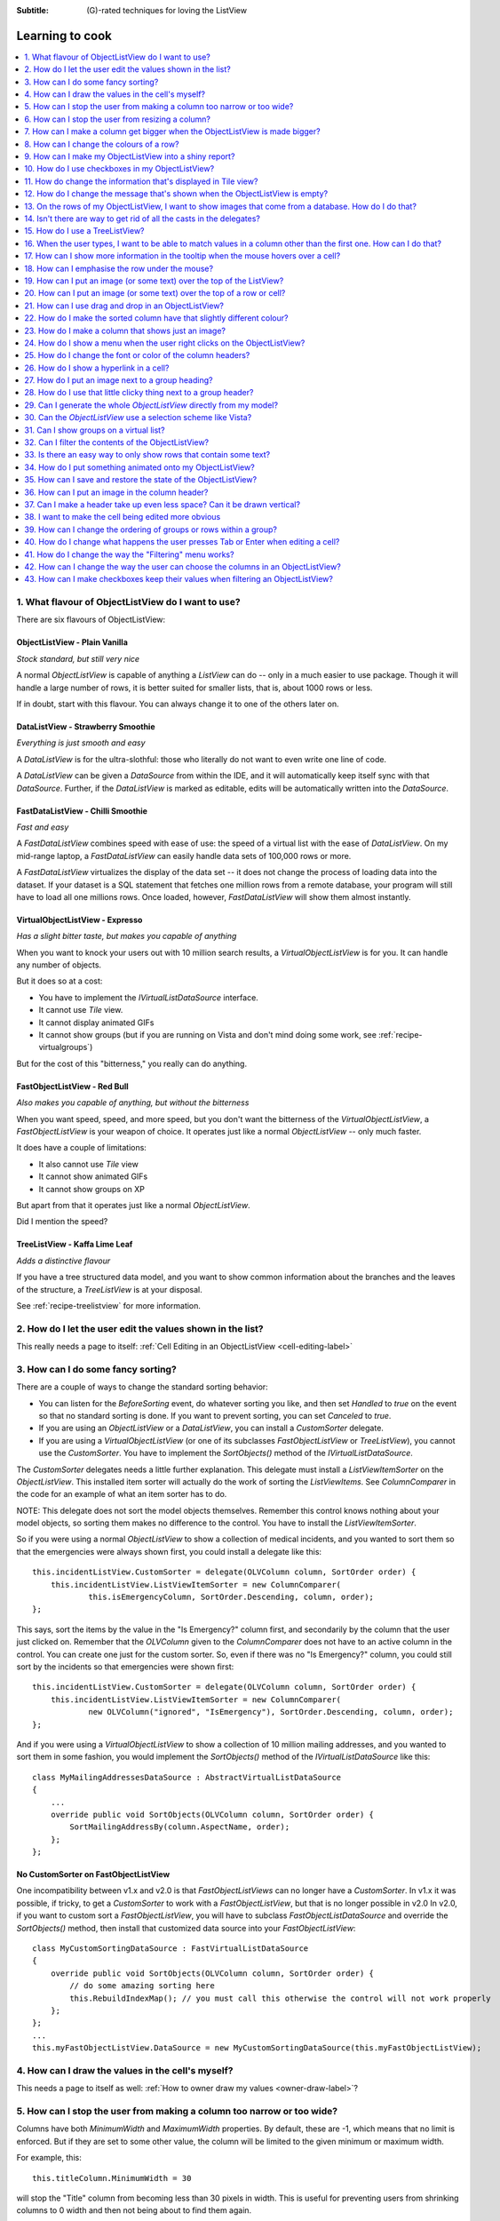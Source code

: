 .. -*- coding: UTF-8 -*-

:Subtitle: (G)-rated techniques for loving the ListView

.. _cookbook-label:
.. _cookbook:

Learning to cook
================

.. contents::
   :depth: 1
   :backlinks: none
   :local:

.. _recipe-flavour:

1. What flavour of ObjectListView do I want to use?
---------------------------------------------------

There are six flavours of ObjectListView:

ObjectListView - Plain Vanilla
^^^^^^^^^^^^^^^^^^^^^^^^^^^^^^

.. image:: images/icecream3.jpg
    :class: left-padded

*Stock standard, but still very nice*

A normal `ObjectListView` is capable of anything a `ListView` can do -- only in a much
easier to use package. Though it will handle a large number of rows, it is better
suited for smaller lists, that is, about 1000 rows or less.

If in doubt, start with this flavour. You can always change it to one of the others later on.


DataListView - Strawberry Smoothie
^^^^^^^^^^^^^^^^^^^^^^^^^^^^^^^^^^

.. image:: images/smoothie2.jpg
    :class: left-padded

*Everything is just smooth and easy*

A `DataListView` is for the ultra-slothful: those who literally do not want to even write one line of code.

A `DataListView` can be given a `DataSource` from within the IDE, and it will
automatically keep itself sync with that `DataSource`. Further, if the
`DataListView` is marked as editable, edits will be automatically written into the
`DataSource`.


FastDataListView - Chilli Smoothie
^^^^^^^^^^^^^^^^^^^^^^^^^^^^^^^^^^

.. image:: images/chili-smoothie2.jpg
   :target: http://www.flickr.com/photos/flashfire/3178281016/
   :class: left-padded

*Fast and easy*

A `FastDataListView` combines speed with ease of use: the speed of a virtual list with the
ease of `DataListView`. On my mid-range laptop, a `FastDataListView` can easily handle data sets of 100,000 rows or more.

A `FastDataListView` virtualizes the display of the data set -- it does not change the process of
loading data into the dataset. If your dataset is a SQL statement that fetches one million rows
from a remote database, your program will still have to load all one millions rows. Once loaded, however,
`FastDataListView` will show them almost instantly.

VirtualObjectListView - Expresso
^^^^^^^^^^^^^^^^^^^^^^^^^^^^^^^^

.. image:: images/coffee.jpg
    :class: left-padded

*Has a slight bitter taste, but makes you capable of anything*

When you want to knock your users out with 10 million search results, a
`VirtualObjectListView` is for you. It can handle any number of objects.

But it does so at a cost:

* You have to implement the `IVirtualListDataSource` interface.
* It cannot use *Tile* view.
* It cannot display animated GIFs
* It cannot show groups (but if you are running on Vista and don't mind
  doing some work, see :ref:`recipe-virtualgroups`)

But for the cost of this "bitterness," you really can do anything.

FastObjectListView - Red Bull
^^^^^^^^^^^^^^^^^^^^^^^^^^^^^

.. image:: images/redbull.jpg
    :class: left-padded

*Also makes you capable of anything, but without the bitterness*

When you want speed, speed, and more speed, but you don't want the bitterness of
the `VirtualObjectListView`, a `FastObjectListView` is your weapon of choice. It
operates just like a normal `ObjectListView` -- only much faster.

It does have a couple of limitations:

* It also cannot use *Tile* view
* It cannot show animated GIFs
* It cannot show groups on XP

But apart from that it operates just like a normal `ObjectListView`.

Did I mention the speed?


TreeListView - Kaffa Lime Leaf
^^^^^^^^^^^^^^^^^^^^^^^^^^^^^^

.. image:: images/limeleaf.jpg
    :class: left-padded

*Adds a distinctive flavour*

If you have a tree structured data model, and you want to show common
information about the branches and the leaves of the structure, a `TreeListView`
is at your disposal.

See :ref:`recipe-treelistview` for more information.


.. _recipe-editing:

2. How do I let the user edit the values shown in the list?
-----------------------------------------------------------

This really needs a page to itself: :ref:`Cell Editing in an ObjectListView <cell-editing-label>`

.. _recipe-sorting:

3. How can I do some fancy sorting?
-----------------------------------

There are a couple of ways to change the standard sorting behavior:

* You can listen for the `BeforeSorting` event, do whatever sorting you like, and then set
  `Handled` to  *true* on the event so that no standard sorting is done. If you want
  to prevent sorting, you can set `Canceled` to  *true*.

* If you are using an `ObjectListView` or a `DataListView`, you can install a
  `CustomSorter` delegate.

* If you are using a `VirtualObjectListView` (or one of its subclasses
  `FastObjectListView` or `TreeListView`), you cannot use the `CustomSorter`. You have
  to implement the `SortObjects()` method of the `IVirtualListDataSource`.

The `CustomSorter` delegates needs a little further explanation. This delegate
must install a `ListViewItemSorter` on the `ObjectListView`. This installed item
sorter will actually do the work of sorting the `ListViewItems`. See
`ColumnComparer` in the code for an example of what an item sorter has to do.

NOTE: This delegate does not sort the model objects themselves. Remember this
control knows nothing about your model objects, so sorting them makes no
difference to the control. You have to install the `ListViewItemSorter`.

So if you were using a normal `ObjectListView` to show a collection of medical
incidents, and you wanted to sort them so that the emergencies were always shown
first, you could install a delegate like this::

    this.incidentListView.CustomSorter = delegate(OLVColumn column, SortOrder order) {
        this.incidentListView.ListViewItemSorter = new ColumnComparer(
                this.isEmergencyColumn, SortOrder.Descending, column, order);
    };

This says, sort the items by the value in the "Is Emergency?" column first, and
secondarily by the column that the user just clicked on. Remember that the
`OLVColumn` given to the `ColumnComparer` does not have to an active column in the
control. You can create one just for the custom sorter. So, even if there was no
"Is Emergency?" column, you could still sort by the incidents so that
emergencies were shown first::

    this.incidentListView.CustomSorter = delegate(OLVColumn column, SortOrder order) {
        this.incidentListView.ListViewItemSorter = new ColumnComparer(
                new OLVColumn("ignored", "IsEmergency"), SortOrder.Descending, column, order);
    };

And if you were using a `VirtualObjectListView` to show a collection of 10 million
mailing addresses, and you wanted to sort them in some fashion, you would
implement the `SortObjects()` method of the `IVirtualListDataSource` like this::

    class MyMailingAddressesDataSource : AbstractVirtualListDataSource
    {
        ...
        override public void SortObjects(OLVColumn column, SortOrder order) {
            SortMailingAddressBy(column.AspectName, order);
        };
    };

No CustomSorter on FastObjectListView
^^^^^^^^^^^^^^^^^^^^^^^^^^^^^^^^^^^^^

One incompatibility between v1.x and v2.0 is that `FastObjectListViews` can no
longer have a `CustomSorter`. In v1.x it was possible, if tricky, to get a
`CustomSorter` to work with a `FastObjectListView`, but that is no longer possible
in v2.0 In v2.0, if you want to custom sort a `FastObjectListView`, you will have
to subclass `FastObjectListDataSource` and override the `SortObjects()` method, then
install that customized data source into your `FastObjectListView`::

    class MyCustomSortingDataSource : FastVirtualListDataSource
    {
        override public void SortObjects(OLVColumn column, SortOrder order) {
            // do some amazing sorting here
            this.RebuildIndexMap(); // you must call this otherwise the control will not work properly
        };
    };
    ...
    this.myFastObjectListView.DataSource = new MyCustomSortingDataSource(this.myFastObjectListView);

.. _recipe-ownerdrawn:

4. How can I draw the values in the cell's myself?
--------------------------------------------------

This needs a page to itself as well: :ref:`How to owner draw my values <owner-draw-label>`?

.. _recipe-column-width:

5. How can I stop the user from making a column too narrow or too wide?
-----------------------------------------------------------------------

Columns have both `MinimumWidth` and `MaximumWidth` properties. By default, these are -1,
which means that no limit is enforced. But if they are set to some other value, the column
will be limited to the given minimum or maximum width.

For example, this::

    this.titleColumn.MinimumWidth = 30

will stop the "Title" column from becoming less than 30 pixels in width. This is useful
for preventing users from shrinking columns to 0 width and then not being about to find
them again.


.. _recipe-fixed-column:

6. How can I stop the user from resizing a column?
--------------------------------------------------

There are some columns just don't make sense to be resizable. A column that
always shows a 16x16 status icon makes no sense to be resizable. To make a
column be fixed width and unresizable by the user, simply set both `MinimumWidth`
and `MaximumWidth` to be the same value.

.. _recipe-column-filling:

7. How can I make a column get bigger when the ObjectListView is made bigger?
-----------------------------------------------------------------------------

On most columns, the column's width is static, meaning that it doesn't change by
itself. But sometimes it would be useful if a column would resize itself to show
more (or less) of itself when the user changed the size of the ListView. For
example, the rightmost column of a personnel list might display "Comments" about
that person. When the window was made larger, it would be nice if that column
automatically expanded to show more of the comments about that person. You can
make this happen by setting the `IsSpaceFilling` property to  *true* on that column.

An `ObjectListView` can have more than one space filling column, and they
generally share the available space equally between them (see the
`FreeSpaceProportion` property to change this).

You should be aware that as the `ObjectListView` becomes smaller, the space
filling columns will become smaller too, until they eventually disappear (have
zero width). The `MinimumWidth` and `MaximumWidth` properties still work for space
filling columns. So you can use the `MinimumWidth` property to make sure that a
space filling column doesn't disappear.


.. _recipe-formatter:

8. How can I change the colours of a row?
-----------------------------------------

v2.3 and later
^^^^^^^^^^^^^^

You listen for `FormatRow` event. To show customers in red when they owe money,
you would set up a handler for the `FormatRow` event in the IDE, and then do
something like this::

    private void olv1_FormatRow(object sender, FormatRowEventArgs e) {
        Customer customer = (Customer)e.Model;
        if (customer.Credit < 0)
            e.Item.ForeColor = Color.Red;
    }

To change the formatting of an individual cell, you need to set
`UseCellFormatEvents` to *true* and then listen for `FormatCell` events.
To show just the credit balance in red, you could do something like this::

    private void olv1_FormatCell(object sender, FormatCellEventArgs e) {
        if (e.ColumnIndex == this.creditBalanceColumn.Index) {
            Customer customer = (Customer)e.Model;
            if (customer.Credit < 0)
                e.SubItem.ForeColor = Color.Red;
        }
    }

Unlike `RowFormatters`, these events do know where the row is going to
appear in the control, so the `DisplayIndex` property of the event
can be used for more sophisticated alternate background color schemes.
The `DisplayIndex` is correct even when the list is showing groups and
when the listview is virtual.

Another improvement over `RowFormatters` is that these events play well
with `UseAlternateBackColors`. Any formatting you do in these events takes
precedence over the alternate backcolors.

To improve performance, `FormatCell` events are only fired when a handler
of the `FormatRow`
event sets `UseCellFormatEvents` to *true*. If you want to have a `FormatCell`
event fired for every cell, you can set `UseCellFormatEvents` on the
`ObjectListView` itself.


v2.2.1 and earlier
^^^^^^^^^^^^^^^^^^

You install a `RowFormatter` delegate. A `RowFormatter` delegate is called after a
`OLVListItem` has been completely filled in, but before it is added to the
`ObjectListView`. It can change the formatting of the list item, or any of its
other properties.

To show customers in red when they owe money, you could do this::

    this.customerListView.RowFormatter = delegate(OLVListItem olvi) {
        Customer customer = (Customer)olvi.RowObject;
        if (customer.Credit < 0)
            olvi.ForeColor = Color.Red;
    };

You can format sub-items too, but it is a little more involved. There is no
separated callback for individual sub-items. So the `RowFormatter` can be written
to format sub-items too.

So, if in our above example, we only want to make the actual credit balance to
be red, not the whole row, the `RowFormatter` would look like this::

    this.customerListView.RowFormatter = delegate(OLVListItem olvi) {
        Customer customer = (Customer)olvi.RowObject;
        if (customer.Credit < 0) {
            int i = this.customerListView.Columns.IndexOf(this.creditColumn);
            if (i >= 0) {
               olvi.UseItemStyleForSubItems = false;
               olvi.SubItems[i].ForeColor = Color.Red;
            }
        }
    };

This code doesn't assume a position for the credit column but finds it each
time. This is conservative and it could be replaced with a constant -- if you
can guarantee that no other fool is going to move or remove it :-)

Also pay attention to *olvi.UseItemStyleForSubItems = false*.
By default, all subitems have the same formatting as the listitem itself. To
indicate that you want subitems have their own formatting, you must set
`UseItemStyleForSubItems` to *false*.

One important thing to know about `RowFormatters` is that they are called
before the row is added to the control. This means that many of the properties
of the `OLVListItem` object do not yet have sensible values. For example, you
cannot use the `Index` property to try and figure out where the item is in
the control, because the item doesn't yet belong to any control.

One final thing: `UseAlternateBackColors` and `RowFormatters` that change the
`BackColor` of rows do not play well together. The `UseAlternateBackColors` assumes
that it owns the background color, and it will override any setting made by
a `RowFormatter.`


.. _recipe-listviewprinter:

9. How can I make my ObjectListView into a shiny report?
--------------------------------------------------------

You make a `ListViewReporter` object in your IDE, and you set the `ListView`
property to be the `ObjectListView` you want to print.

There is a whole article available on CodeProject explaining in detail how to do
this: `Turning a ListView into a nice report`_. Read the article and play with demo
to see how it works. However don't use the code from that article -- it is defunct.
The `ListViewReporter` code in ObjectListView project is up-to-date.

.. _Turning a ListView into a nice report: http://www.codeproject.com/KB/miscctrl/ListViewPrinter.aspx


.. _recipe-checkbox:

10. How do I use checkboxes in my ObjectListView?
-------------------------------------------------

NOTE: Please read `Using checkboxes programmatically`_

To uses checkboxes with an ObjectListView, you must set the `CheckBoxes`
property to  *true*. If you want the user to be able to give check boxes the
*Indeterminate* value, you should set the `TriStateCheckBoxes` property to
*true*.

Setup
^^^^^

To make the checkboxes work, you can:

1. Do nothing else

With just `CheckBoxes` set to  *true*, the check boxes act as a more durable
form of selection.

2. Use CheckedAspectName

If your check box reflects data from your model, `CheckedAspectName` is the next
possibility.

Specifically, if your model object already has a property that directly matches
whether or not a row should be checked, a `CheckedAspectName` is the simplest
approach. Simply set the `CheckedAspectName` to the name of your property, and
the `ObjectListView` will handle everything else, both the getting and the
setting of this property's value. The property must be of type `bool` (or of type
`bool?` if you want to use tri-state).

3. Use delegates

If `CheckedAspectName` is too simple for your needs, you can install
`CheckStateGetter` and `CheckStatePutter` delegates. The first delegate is used to
decide if the checkbox on the row that is showing the given model object should
be checked or unchecked. The second is called when the user clicked the check
box.

There are two flavour of check state getter/putters: there are `CheckStateGetter`
and `CheckStatePutter` delegates which deal with `CheckStates`; and there are
`BooleanCheckStateGetter` and `BooleanCheckStatePutter` delegates which deal only
with `booleans`. If you are only interested in checkboxes being on or off, the
boolean versions are what you want. However, if you want to deal with
indeterminate values too, you must use the `CheckState` versions::

    this.objectListView1.BooleanCheckStateGetter = delegate(Object rowObject) {
        return ((Person)rowObject).IsActive;
    };

    this.objectListView1.BooleanCheckStatePutter = delegate(Object rowObject, bool newValue) {
        ((Person)rowObject).IsActive = newValue;
        return newValue; // return the value that you want the control to use
    };

Note that the `CheckStatePutter` returns the value that will actually be used.
This doesn't have to be the same as the value that was given. So your delegate
can refuse to accept the checking of a particular model if it wants.

.. _using-checkboxes-programmatically:

Using checkboxes programmatically
^^^^^^^^^^^^^^^^^^^^^^^^^^^^^^^^^

Normal .Net `ListViews` support checkboxes -- but not on virtual lists.
If you try to use `CheckIndicies` or `CheckedItems` on a virtual list,
.NET will throw an exception.

`ObjectListView` supports checkboxes on both virtual and non-virtual lists,
but to do so, it has to use its own mechanism. To programmatically
change checkboxes on an
`ObjectListView`, you *must* use that mechanism -- trying to use the native
.NET mechanism will only give you grief.

`ObjectListView` still triggers
the same `ItemCheck` and `ItemChecked` events know when a check box has changed value.
You can still read the `Checked` property of a `ListViewItem` to know if that item is checked.
However to modify a value
programmatically, you cannot use .NET's normal mechanisms.

To find all model objects that are checked, you use the
`CheckedObjects` property. Similarly, you can change which rows are checked by setting
the same property.

You can check all objects like this::

    this.olv1.CheckedObjectsEnumerable = this.olv1.Objects;

and unchecked all rows like this::

    this.olv1.CheckedObjects = null;


Changing `Checked` property programmatically
^^^^^^^^^^^^^^^^^^^^^^^^^^^^^^^^^^^^^^^^^^^^

If you *programmatically* set the `Checked` property on a list view item, you *must* do so through
the `OLVListItem.Checked` property, NOT through the base class property, `ListViewItem.Checked`.
If you programmatically set `ListViewItem.Checked`, `ObjectListView` will never know that you have
set that value, and strange things will happen (specifically, the checkbox on that row will
stop responding to clicks).

So, this code -- which tries to toggle the checkedness of the
selected rows -- will cause problems for your `ObjectListView`::

    private void objectListView1_ItemActivate(object sender, EventArgs e) {
	    foreach (ListViewItem lvi in objectListView1.SelectedItems)
			lvi.Checked = !lvi.Checked;
    }

This will work -- once! After that, it will not work again. Worse, the check boxes will
stop responding to user clicks. To work
properly, you treat the items as `OLVListItem`::

    private void objectListView1_ItemActivate(object sender, EventArgs e) {
	    foreach (OLVListItem olvi in objectListView1.SelectedItems)
			olvi.Checked = !olvi.Checked;
    }

This will work as expected.


Sub-item checkboxes
^^^^^^^^^^^^^^^^^^^

As of v2.1, `ObjectListViews` support a limited form of checkboxes on subitems.
The `ObjectListView` can draw a checkbox in a cell, but not the text to the right of the box.
To enable this, `UseSubItemCheckBoxes` must be set to true.

If `CheckBoxes` is True on a column, the aspect for that column will be
interpreted as a boolean value and a check box will be displayed to represent
that value. If the `ObjectListView` is owner drawn, the check box will be aligned
following the column `Alignment`, but in standard mode, the check box will always
be to the far left.

If `TriStateCheckBoxes` is True, the user will be able to set the check box to have
the `Indeterminate` value.

If you use tri state checkboxes on subitems, your model must be able to handle the third
state. This means your data must be either a `bool?` or a `CheckState`. If you have a simple
boolean field, setting `TriStateCheckBoxes` is pointless since your data cannot handle
the Indeterminate state (*null* in this case).

Setting either `CheckBoxes` or `TriStateCheckBoxes` on column 0 does nothing since
the check box on column 0 is the checkbox for the whole row. It is controlled by
settings on the `ObjectListView` itself.


CheckBoxes and virtual lists
^^^^^^^^^^^^^^^^^^^^^^^^^^^^

The .NET `ListView` cannot have `CheckBoxes` on virtual lists. However,
`VirtualObjectListView` (and thus `FastObjectListView` and `TreeListView`)
can support checkboxes. So now all flavours of `ObjectListView` support checkboxes equally.

The only caveat for using check boxes on virtual lists is that, when a
`CheckStateGetter` is installed, the control has to iterate the entire list when
the `CheckedObjects` property is read. Without a `CheckStateGetter`, the control
assumes that nothing is checked until the user (or the programmer) explicitly
checks it. So it knows which objects have been checked and can simply return
them as the value of the `CheckedObjects` property. But when a `CheckStateGetter` is
installed, the only way the control can know whether an object is checked is by
calling the `CheckStateGetter` delegate. So to return the value of `CheckedObjects`
property, the control must iterate the whole list, asking in turn if this object
is checked. This is fine if the list has only 100 or even 1000 objects, but if
the list has 10,000,000 objects, your program is going to hang.

Virtual lists persist the "checkedness" of individual objects across calls to
`SetObjects()` (and other list modifying operations). To make the list forget
the "checkedness" of all objects, call `ClearObjects()`.

.. _recipe-tileview:

11. How do change the information that's displayed in Tile view?
----------------------------------------------------------------

The information that is shown when in Tile view is customisable. The primary
column has to appear, but the other "rows" are configurable. In the example
below, the Person's name appears, since that is the primary column, but the
"Occupation", "Birthdate", and "Hourly Rate" pieces of information are shown as
well.

.. image:: images/tileview-example.png

To do this, set `IsTileViewColumn` to  *true* for those columns that you want to
appear in the Tile view. Confusingly, a column in Detail view becomes a "row" in
a Tile view.

If you really want to change the information in the Tile view, you can custom
draw it! To do this, install an `ItemRenderer` on the list and
set `OwnerDraw` to  *true*. See `BusinessCardRenderer` in the demo project for an
example implementation. To see that renderer in action, run the demo, switch to
the "Complex" tab, click the "Owner Drawn" checkbox, and switch to Tile view.


.. _recipe-emptymsg:

12. How do I change the message that's shown when the ObjectListView is empty?
------------------------------------------------------------------------------

When an `ObjectListView` is empty, it can display a "this list is empty" type message.

The `EmptyListMsg` is the property that holds the string that appears when an
`ObjectListView` is empty. This string is rendered using the `EmptyListMsgFont`::

    this.objectListView1.EmptyListMsg = "This database has no rows";
    this.objectListView1.EmptyListMsgFont = new Font("Tahoma", 24);

The empty msg list is actually implemented as an overlay. You can access that overlay
though the `EmptyListMsgOverlay` property. By default, this is a `TextOverlay` that
you can customise to your hearts content::

    TextOverlay textOverlay = this.objectListView1.EmptyListMsgOverlay as TextOverlay;
    textOverlay.TextColor = Color.Firebrick;
    textOverlay.BackColor = Color.AntiqueWhite;
    textOverlay.BorderColor = Color.DarkRed;
    textOverlay.BorderWidth = 4.0f;
    textOverlay.Font = new Font("Chiller", 36);
    textOverlay.Rotation = -5;

gives this:

.. image:: images/emptylistmsg-example.png

If you really want to, you can set the `EmptyListMsgOverlay` property to an
object that implement the `IOverlay` interface, and then draw whatever you want
to.

.. _recipe-images-from-db:

13. On the rows of my ObjectListView, I want to show images that come from a database. How do I do that?
--------------------------------------------------------------------------------------------------------

Normally, images that are shown on rows come from an `ImageList`. The `ImageGetter`
delegate simply returns the index of the image that should be drawn against the
cell. However, sometimes, the images that should be drawn are not known at
compile time. Or they are generated dynamically from some characteristic of the
model object being displayed. In such cases, the `ImageList` cannot be pre-
populated with the images to be used. But with a little planning, you can still
use your `ImageList` to manage your images, even when the `Images` are dynamically
retrieved.

First, give your `ObjectListView` an empty `SmallImageList` and an empty `LargeImageList`.

Secondly, install an `ImageGetter` delegate on your primary column that does something like this::

    this.mainColumn.ImageGetter = delegate(object row) {
        String key = this.GetImageKey(row);
        if (!this.listView.LargeImageList.Images.ContainsKey(key)) {
            Image smallImage = this.GetSmallImageFromStorage(key);
            Image largeImage = this.GetLargeImageFromStorage(key);
            this.listView.SmallImageList.Images.Add(key, smallImage);
            this.listView.LargeImageList.Images.Add(key, largeImage);
        }
        return key;
    };

This dynamically fetches the images if they haven't been already fetched. You
will need to write the `GetImageKey()`, `GetSmallImageFromStorage()` and
`GetLargeImageFromStorage()` methods. Their names will probably be different,
depending on exactly how you are deciding which image is shown against which
model object.

For example, if we were writing a File Explorer look-a-like, we might have something that looks like this::

    this.mainColumn.ImageGetter = delegate(object row) {
        File theFile = (File)row;
        String extension = this.GetFileExtension(theFile);
        if (!this.listView.LargeImageList.Images.ContainsKey(extension)) {
            Image smallImage = this.GetSmallIconForFileType(extension);
            Image largeImage = this.GetLargeIconForFileType(extension);
            this.listView.SmallImageList.Images.Add(extension, smallImage);
            this.listView.LargeImageList.Images.Add(extension, largeImage);
        }
        return key;
    };

If you only use Details view, you don't need to maintain the `LargeImageList`, but
if you use any other view, you must keep the `SmallImageList` and the
`LargeImageList` in sync.


.. _recipe-typedobjectlistview:

14. Isn't there are way to get rid of all the casts in the delegates?
---------------------------------------------------------------------

Yes. You can use a `TypedObjectListView` wrapper.

One annoyance with `ObjectListView` is all the casting that is needed. Because the
`ObjectListView` makes no assumptions about what sort of model objects you will be
using, it handles all models as `objects` and it's up to you to cast them to the
right type when you need to. This leads to many delegates starting with a cast
like this::

    this.objectListView1.SomeDelegate = delegate(object x) {
        MyModelObject model = (MyModelObject)x;
        ...
    }

which becomes tiresome after a while. It would be nice if you could tell the
`ObjectListView` that it would always be displaying, say, Person objects.
Something like::

    this.objectListView1 = new ObjectListView<Person>();
    this.objectListView1.SomeDelegate = delegate(Person model) {
        ...
    }

Unfortunately, this is not possible, so we have a `TypedObjectListView` class
instead. This is not another `ObjectListView` subclass, but rather it's a typed
wrapper around an existing ObjectListView. To use one, you create an
`ObjectListView` within the IDE as normal. When it is time to implement your
delegates, you create a `TypedObjectListView` wrapper around your list view, and
declare your delegates against that wrapper. It's easier to use than it is to
explain, so look at this example::

    TypedObjectListView<Person> tlist = new TypedObjectListView<Person>(this.listViewSimple);
    tlist.BooleanCheckStateGetter = delegate(Person x) {
        return x.IsActive;
    };
    tlist.BooleanCheckStatePutter = delegate(Person x, bool newValue) {
        x.IsActive = newValue;
        return newValue;
    };

Look ma! No casts! The delegates are declared against the typed wrapper, which
does know what model objects are being used.

You can also use the `TypedObjectListView` for typed access to the delegates on your columns::

    tlist.GetColumn(0).AspectGetter = delegate(Person x) { return x.Name; };
    tlist.GetColumn(1).AspectGetter = delegate(Person x) { return x.Occupation; };

If you don't like referring to columns by their index, you can create
`TypedColumn` objects around a given `ColumnHeader` object::

    TypedColumn<Person> tcol = new TypedColumn<Person>(this.columnHeader16);
    tcol.AspectGetter = delegate(Person x) { return x.GetRate(); };
    tcol.AspectPutter = delegate(Person x, object newValue) { x.SetRate((double)newValue); };

Generating AspectGetters
^^^^^^^^^^^^^^^^^^^^^^^^

A side benefit of a `TypedObjectListView` is that it can automatically generate an
`AspectGetter` for a column from its `AspectName`. So, rather than hand-coding
`AspectGetters` like we have done above, you simply configure the `AspectName` in
the IDE, and then call `tlist.GenerateAspectGetters()`. This can (should?) handle
aspects of arbitrary complexity, like "Parent.HomeAddress.Phone.AreaCode".

This allows the convience of reflection, but the speed of hand-written `AspectGetters`.


.. _recipe-treelistview:

15. How do I use a TreeListView?
--------------------------------

A `TreeListView` shows a tree structure with its nice ability to expand and
collapse, but also shows information in columns.

A functioning `TreeListView` needs three things:

1. A list of top level objects (called `Roots`).

2. A way to know if a given model can be expanded.

3. A way to know which models should appear as the children of another model.

Like all the other `ObjectListViews`, `TreeListView` relies on delegates. The
two essential delegates for using a `TreeListView` are:

* `CanExpandGetter` is used to decide if a given model can be expanded

* `ChildrenGetter` is used to gather the children that will appear under a given
  model after it is expanded. This delegate is only called if `CanExpandGetter` has
  returned true for that model object.

In the demo, there is an Explorer like example, which navigates the disks on the
local computer. The tree list view in that demo is configured so that only
directories can be expanded. It looks like this::

    this.treeListView.CanExpandGetter = delegate(object x) {
        return (x is DirectoryInfo);
    };

The `ChildrenGetter` delegate gets the contents of a directory when that directory is
expanded::

    this.treeListView.ChildrenGetter = delegate(object x) {
        DirectoryInfo dir = (DirectoryInfo)x;
        return new ArrayList(dir.GetFileSystemInfos());
    };

Remember, `ChildrenGetter` delegates are only ever called if
`CanExpandGetter` returns  *true*, so this delegate knows that the parameter *x* must
be a `DirectoryInfo` instance.

Once you have these two delegates installed, you populate the control by setting
its `Roots` property. Roots are the top level branches of the tree. You can use the `Roots`
property to set these top branches, or you can call `SetObjects()`, which does
the same thing. To add or remove these top level
branches, you can call `AddObjects()` and `RemoveObjects()`, since in a tree view,
these operate on the top level branches.

The `TreeListView` caches the list of children under each branch. This is helpful
when the list of children is expensive to calculate. To force the `TreeListView`
to refetch the list of children, call `RefreshObject()` on the parent.

To see an example of how to use drag and drop on a `TreeListView`, read :ref:`this blog <blog-rearrangingtreelistview>`.

Notes
^^^^^

Do not try to use a `TreeListView` like a standard `TreeView`. A `TreeListView`
does not have `TreeNodes` that you have to create and then pass to the view.
That's just one more level of unnecessary boiler-plate code -- exactly the
things that `ObjectListView` was written to avoid. Instead of creating node,
think in terms of your data model. Can this "thing" be unrolled? When it is
unrolled, what list of "things" should be shown?

`CanExpandGetter` is called often! It should be efficient.

.. _recipe-search:

16. When the user types, I want to be able to match values in a column other than the first one. How can I do that?
-------------------------------------------------------------------------------------------------------------------

    I have a list that shows medical incidents. One of the columns is
    the doctor reponsible for that incident. I'd like the users to be able to sort
    by the "Doctor" column and then type the first few characters of the doctors
    name and find the cases assigned to that doctor. Is there a way to do that?

Surprisingly, yes! If you set `IsSearchOnSortColumn` to  *true* (the default), then characters
typed into the list will be matched against the values of the sort column,
rather than against the values of column 0. iTunes shows this behavior when you
sort by the "Artist" or "Album" columns.

Remember: this searching works on the string representation of the value, rather than on the values themselves.


.. _recipe-tooltips:

17. How can I show more information in the tooltip when the mouse hovers over a cell?
-------------------------------------------------------------------------------------

The `ListView` default behavior is to only use tool tips to show truncated cell
values (even then only when `FullRowSelect` is  *true*). But with an `ObjectListView`,
you are not so limited.

To show a different tooltip when the mouse is over a cell, you should listen for
the `CellToolTipShowing` event. The parameter block for this event tells where
the mouse was, what cell it was over, the model for that row, and the value
that is shown in the cell.

Within that event handler, you can set various properties on the parameter block
to change the tool tip that will be displayed:

* `Text` is the string that will be displayed in the tooltip. If this is null or
  empty, the tool tip will not be shown. Inserting "\\r\\n" sequences into the
  string gives a multiline tool tip.

* `Font`, `ForeColor` and `BackColor` control the font of the text,
  the text colour and background colour of the tooltip. (NOTE: The color
  settings do not work under Vista)

* `IsBalloon` allows the tooltip to be shown as a balloon style. (NOTE:
  changing this during an event does not work reliably under Vista.
  Setting it outside of an event works fine).

* `Title` and `StandardIcon` allow a title and icon to be shown above the
  tool tip text.

With a very little bit of work, you can display tool tips like this:

.. image:: images/blog2-balloon2.png

Example::

    this.olv.CellToolTipShowing += new EventHandler<ToolTipShowingEventArgs>(olv_CellToolTipShowing);
    ...
    void olv_CellToolTipShowing(object sender, ToolTipShowingEventArgs e) {
        // Show a long tooltip over cells only when the control key is down
        if (Control.ModifierKeys == Keys.Control) {
            Song s = (Song)x;
            e.Text = String.Format("{0}\r\n{1}\r\n{2}", s.Title, s.Artist, s.Album);
        }
    };

If you change the properties in the parameter block, those properties will only
affect that one showing of a tooltip. If you want to change all tooltips, you
would set the properties of `ObjectListView.CellToolTipControl.` So, if you
want all tooltips to be shown in Tahoma 14 point, you would do this::

    this.olv.CellToolTipControl.Font = new Font("Tahoma", 14);

Similarly, to show a tooltip for a column header, you listen for a
`HeaderToolTipShowing` event.

Previous versions used delegates to provide a subset of this functionality.
These delegates -- `CellToolTipGetter` and `HeaderToolTipGetter` delegates --
still function, but the events provide much great scope for customisation.

All of this extra functionality comes with a small cost. This functionality is
beyond what a standard .NET `ToolTip` can provide. Because of this, you cannot
assign a standard `ToolTip` to an `ObjectListView` in the IDE. Well, actually
you can (at least until I can figure out how to prevent it) but you shouldn't.
If you do, you will get an assertion error the first time a tooltip tries to
show.


.. _recipe-hottracking:

18. How can I emphasise the row under the mouse?
------------------------------------------------

This is called "hot tracking". The normal `ListView` can underline the text of the
row under the mouse. `ObjectListView` can do much more.

Hot tracking is controlled by an instance of `HotItemStyle`. You create and
configure these in the IDE as non-visual components. Once you have created an
instance, you can assign it to the `HotItemStyle` property of the
`ObjectListView`. The same style instance can be shared between various
`ObjectListViews`, making it easier for your application to behave consistently.

A `HotItemStyle` can set the text color, background color, font, and/or font style
of the row under the cursor. If `FullRowSelect` is *true*, these properties will
be applied to all cells of the hot row. If `FullRowSelect` is *false*, background
color will be applied to all cells, but the other properties will only be applied
to cell 0.

`HotItemStyle` also have `Decoration` and `Overlay` properties. These allow
you easily add a decoration to the hot row, as well as display an overlay while
there is a hot item.

For example, this puts a transluscent border around the row that the cursor
is over::

    // Make the decoration
    RowBorderDecoration rbd = new RowBorderDecoration();
    rbd.BorderPen = new Pen(Color.FromArgb(128, Color.LightSeaGreen), 2);
    rbd.BoundsPadding = new Size(1, 1);
    rbd.CornerRounding = 4.0f;

    // Put the decoration onto the hot item
    this.olv1.HotItemStyle = new HotItemStyle();
    this.olv1.HotItemStyle.Decoration = rbd;


.. _recipe-overlays:

19. How can I put an image (or some text) over the top of the ListView?
-----------------------------------------------------------------------

This is called an "overlay." A normal `ObjectListView` comes pre-equipped with
two overlays ready to use: `OverlayImage` and `OverlayText`. These can be
configured from within the IDE, controlling what image (or text) is displayed,
the corner in which the overlay is shown, and its inset from the control edge.

`TextOverlays` can be further customised, by controlling the color and font
of the text, the color of the background, the width and color of the border,
and whether the border should have rounded corners. All these properties
are controllable from inside the IDE.

If you want to do something other than show a simple image or text, you
can implement the `IOverlay` interface. This interface is very simple::

    public interface IOverlay {
        void Draw(ObjectListView olv, Graphics g, Rectangle r);
    }

Within the `Draw()` method, your implementation can draw whatever it likes.

Once you have implemented this interface, you add it to an `ObjectListView`
via the `AddOverlay()` method::

    MyFantasticOverlay myOverlay = new MyFantasticOverlay();
    myOverlay.ConfigureToDoAmazingThings();
    this.objectListView1.AddOverlay(myOverlay);

Overlays are actually quite tricky to implement. If you use your `ObjectListView`
in a "normal" way (design your interface through the IDE using normal WinForm
controls), they will work flawlessly.

However, if you do "clever" things with your `ObjectListViews`, you
may need to read this: :ref:`overlays-label`. "Clever" in this case
means reparenting the ObjectListView after it has been created, or
hiding it by rearranging the windows z-ordering. You may also need
to read that if the `ObjectListView` is hosted by a non-standard
TabControl-like container.

Overlays are purely cosmetic. They do not respond to any user interactions.

Disabling
^^^^^^^^^

Overlays look simple but are quite complex underneath. If they seem to be misbehaving
(e.g. if you are seeing `GlassPanelForms` in placing where you don't want them),
you can completely disable overlays by setting `UseOverlays` to *false*.


.. _recipe-decorations:

20. How can I put an image (or some text) over the top of a row or cell?
------------------------------------------------------------------------

Decorations are similar to overlays in that they are drawn over the top of the
`ObjectListView`, but decoration are different in that they are attached to
a row or cell and scroll with it. Here the love heart and the "Missing!" are
decorations.

.. image:: images/decorations-example.png

Decorations are normally assigned to a row or cell during a `FormatRow` or
`FormatCell` event. In the demo, a love heart appears next to someone
named "Nicola"::

    private void listViewComplex_FormatCell(object sender, FormatCellEventArgs e) {
        Person p = (Person)e.Model;

        // Put a love heart next to Nicola's name :)
        if (e.ColumnIndex == 0) {
            if (p.Name.ToLowerInvariant().StartsWith("nicola")) {
                e.SubItem.Decoration = new ImageDecoration(Resource1.loveheart, 64);
            } else
                e.SubItem.Decoration = null;
        }
    }

The "Missing!" decoration is actually a combination of two decorations and is
done like this::

    if (e.ColumnIndex == 1 && e.SubItem.Text == "") {
        // Add a opaque, rotated text decoration
        TextDecoration decoration = new TextDecoration("Missing!", 255);
        decoration.Alignment = ContentAlignment.MiddleCenter;
        decoration.Font = new Font(this.Font.Name, this.Font.SizeInPoints+2);
        decoration.TextColor = Color.Firebrick;
        decoration.Rotation = -20;
        e.SubItem.Decoration = decoration; //NB. Sets Decoration

        // Put a border around the cell.
        CellBorderDecoration cbd = new CellBorderDecoration();
        cbd.BorderPen = new Pen(Color.FromArgb(128, Color.Firebrick));
        cbd.FillBrush = null;
        cbd.CornerRounding = 4.0f;
        e.SubItem.Decorations.Add(cbd); // N.B. Adds to Decorations
    }

Note that when we put a border around the cell, the code added it to
`Decorations` property. Doing this adds a second decoration to the same cell. If
the code set the `Decoration` property, it would replace the text decoration
that had just been given.

Decorations can also be attached to the hot item. Set the `Decoration` property
of the `HotItemStyle` to something that will be drawn over the hot row/cell.
See :ref:`recipe-hottracking`.

Decorations can also be attached to the selected rows. Set `SelectedRowDecoration`
property of the `ObjectListView` to a decoration, and that decoration will be draw
over each selected row. This draws a transluscent green border around each
selected row::

    RowBorderDecoration rbd = new RowBorderDecoration();
    rbd.BorderPen = new Pen(Color.FromArgb(128, Color.Green), 2);
    rbd.BoundsPadding = new Size(0, -1);
    rbd.CornerRounding = 12.0f;
    this.olv1.SelectedRowDecoration = rbd;

Like overlays, decorations are purely cosmetic. They do not respond to any user interactions.


.. _recipe-dragdrop:

21. How can I use drag and drop in an ObjectListView?
-----------------------------------------------------

This needs its own page to explain properly. :ref:`dragdrop-label`.

To see a detailed walk-through, have a look at :ref:`this blog <blog-rearrangingtreelistview>`.

.. _recipe-columntinting:

22. How do I make the sorted column have that slightly different colour?
------------------------------------------------------------------------

If you set `TintSortColumn` property to *true*, the sort column will be
automatically tinted. The color of the tinting is controlled by the
`SelectedColumnTint` property.

You can tint a different column (other than the sort column) by setting the
`SelectedColumn` property, or by installing `TintedColumnDecoration` for the
column that you want to color::

    this.objectListView1.AddDecoration(new TintedColumnDecoration(columnToTint));

This latter option lets you tint more than one column.


.. _recipe-imageonlycolumn:

23. How do I make a column that shows just an image?
----------------------------------------------------

    *I want to show a meetings room's availablity as an icon, without any text.
    What's the best way to do that?*

To show only an image in a column, do this::

   this.meetingColumn.AspectGetter = delegate(object x) {
       return ((MeetingRoom)x).Availability;
   };
   this.meetingColumn.AspectToStringConverter = delegate(object x) {
       return String.Empty;
   };
   this.meetingColumn.ImageGetter = delegate(object x) {
       switch (((MeetingRoom)x).Availability) {
           case RoomAvailability.Free: return "free";
           case RoomAvailability.InUse: return "inuse";
           case RoomAvailability.Booked: return "booked";
       }
       return "unexpected";
   };

By returning an aspect, sorting and grouping will still work. By forcing
`AspectToStringConverter` to return an empty string, no string will be drawn,
only the image.

This works in both owner drawn or non-owner drawn lists.


.. _recipe-rightclickmenu:

24. How do I show a menu when the user right clicks on the ObjectListView?
--------------------------------------------------------------------------

If you want to show the same menu, regardless of where the user clicks,
you can simply assign that menu to the `ContextMenuStrip` property of the `ObjectListView`
(this is standard .NET, nothing specific to an `ObjectListView`).

If you want to show a context menu specific to the object clicked,
you can listen for `CellRightClick` events::

    private void olv_CellRightClick(object sender, CellRightClickEventArgs e) {
        e.MenuStrip = this.DecideRightClickMenu(e.Model, e.Column);
    }

If `MenuStrip` is not null, it will be shown where the mouse was clicked.

It's entirely reasonable for `e.Model` to be *null*. That means the user clicked
on the list background.

v2.2 or earlier
^^^^^^^^^^^^^^^

If you have v2.2 or earlier,
you need to listen for `OnMouseClick` event and do something like this::

    private void olv_MouseClick(object sender, MouseEventArgs e) {
        if (e.Button != MouseButtons.Right)
            return;

        ObjectListView olv = (ObjectListView)sender;
        OlvListViewHitTestInfo hitTest = olv.OlvHitTest(e.X, e.Y);
        ContextMenuStrip ms = this.DecideRightClickMenu(hitTest.RowObject, hitTest.Column);
        if (ms != null)
            ms.Show(olv, e.X, e.Y);
    }

This finds the model object under the mouse click and the column that was clicked too.
Using those, you can decide what menu to show: `DecideRightClickMenu()` is obviously
something you have to implement yourself.

It's entirely reasonable for `hitTest.RowObject` to be *null*. That means the user clicked
on the list background.


.. _recipe-headerformatting:

25. How do I change the font or color of the column headers?
------------------------------------------------------------

Set `ObjectListView.HeaderUsesThemes` to *false* and then create
a `HeaderFormatStyle` object (either in code or within the IDE), give it
the characteristics you want, and then assign that style to either
`ObjectListView.HeaderFormatStyle` (to format all column headers) or
`OLVColumn.HeaderFormatStyle` (to format just one column header).

Each `HeaderFormatStyle` has a setting for each state of the header:

* `Normal` controls how the header appears when nothing else is happening to it.

* `Hot` controls how the header appears when the mouse is over the header.
  This should be a slight, but still noticable, shift from the normal state.

* `Pressed` controls how the header appears when the user has pressed the
  mouse button on the header, but not yet released the button.
  This should be a clear visual change from both the normal and hot states.

For each state, the header format allows the font, font color, background color
and frame to be specified. If you combine these attributes badly, you can
produce some truly dreadful designs, but when well used, the effect can be pleasant.

    *"I've setup the HeaderFormat like you say, but the stupid thing does nothing"*

Make sure `HeaderUsesThemes` is *false*. If this is *true*, `ObjectListView` will
use the OS's theme to draw the header, ignoring the `HeaderFormatStyle` completely.

There is also `ObjectListView.HeaderWordWrap` which when *true* says to
word wrap the text within the header.

.. image:: images/header-formatting.png

[v2.3 and earlier]

In previous versions, you could set the `HeaderFont` or `HeaderForeColor`
properties on the `ObjectListView` to
change the font and color for all columns. You can also set the `HeaderFont` or
`HeaderForeColor` properties on one `OLVColumn` to change just that column.

These properties should no longer to be used, since `HeaderFormatStyles` provide
much more. These properties will be marked obsolete in v2.5 and removed some
time after that.


.. _recipe-hyperlink:

26. How do I show a hyperlink in a cell?
----------------------------------------

To put a hyperlink into a cell, you have to:

1. Set `UseHyperlinks` to  *true* on the `ObjectListView`.
2. Set `Hyperlink` to  *true* on the column that you want.

After these two steps, every non-empty cell in the column will be treated as a
hyperlink.

If you only want some of the cells to be hyperlinks, you can listen for the
`IsHyperlink` event. This event is triggered once for every hyperlink cell, and
allows the programmer to control the URL that is associated with the link (by
default, the text of the cell is regarded as the URL). If the `Url` property is
set to null or empty, then that cell will not be treated as a hyperlink.

If you are already listening for the `FormatCell`
you could also set the `URL` property of the `OLVListSubItem` in that event.

Just to be complete, when a hyperlink is clicked, `ObjectListView` triggers a
`HyperlinkClickd` event (no prizes for guessing that). If you listen for and
handle this event, set `Handled` to true so that the default processing is not
done. By default, `ObjectListView` will try to open the URL, using
`System.Diagnostics.Process.Start()`

Finally, the appearance of all hyperlinks is controlled by the `HyperlinkStyle`
property. In most cases, the default settings will work fine.


.. _recipe-groupformatting:

27. How do I put an image next to a group heading?
--------------------------------------------------

On XP, you can't. Groups on XP get a header and that is all.

But on Vista and later, to display an image against a group header, you need to
set `GroupImageList` on the `ObjectListView`. This is the image list from which the
group header images will be taken. Then on the group itself, you need to set `TitleImage`
to either the index or name of the image to show.

There isn't a `GetGroupTitleImage` delegate. Instead, there are two more general
manners to handle this:

* You can listen for the `AboutToCreateGroups` event, which passes in all the groups that are
  to be created. Within the event handler, you can make changes to the groups, their order
  and even their presence! You can also add new groups if you so wish.

* The `OLVColumn.GroupFormatter` delegate is called once for each new group
  before it is added to the control. Within it, you can change the group
  formatting, including the title, subtitle, footer and task. These changes
  overwrite any changes made within the `AboutToCreateGroups` event.

These mechanisms are more useful than a `GetGroupTitleImage` delegate, since
they allow any or all of the group information to be altered, not just the
`TitleImage`.


.. _recipe-grouptask:

28. How do I use that little clicky thing next to a group header?
-----------------------------------------------------------------

That "little clicky thing" is called the group task.  You set it through  the
`GroupTask` property during the `AboutToCreateGroups` event or  `GroupFormatter`
delegate (see :ref:`recipe-groupformatting`).

.. image:: images/group-formatting.png

In this snapshot, the "Check bank balance" is the group task.

When the user clicks on  the text, `ObjectListView` triggers a  `GroupTaskClick`
event. This event contains the group whose task was clicked.

[Once again, this is not possible on XP]


.. _recipe-generator:

29. Can I generate the whole `ObjectListView` directly from my model?
---------------------------------------------------------------------

    *I'm writing software to a merchant bank and time to market is crucial.
    Is there a way I create a working ObjectListView just using my model class?*

Funnily enough, yes, you can -- I'm glad you asked.

The basic idea is that you decide which properties of your model class you want
to display in the `ObjectListView.` You give those properties an `OLVColumn`
attribute. When you want to generate your `ObjectListView`, you call::

    Generator.GenerateColumns(this.olv1, this.myListOfObjects);

This looks at the first member of `myListOfObjects`, and based on its type,
generates the columns of `this.olv1`.

So, if there was a foreign exchange management application, one of its model classes
might look like this::

    public class ForexTransaction {
        public DateTime When { get; set; }
        public decimal Rate { get; set; }
        public Currency FromCurrency { get; set; }
        public Currency ToCurrency { get; set; }
        public decimal FromValue { get; set; }
        public decimal ToValue { get; set; }
        public int UserId { get; set; }
    }

Of these, all except `UserId` should be visible on the `ObjectListView`. So for
all those properties, we give them `OLVColumn` attributes::

    public class ForexTransaction {
        [OLVColumn()]
        public DateTime When { get; set; }

        [OLVColumn(DisplayIndex=5)]
        public decimal Rate { get; set; }

        [OLVColumn("From", DisplayIndex=1)]
        public Currency FromCurrency { get; set; }

        [OLVColumn("To", DisplayIndex=3]
        public Currency ToCurrency { get; set; }

        [OLVColumn("Amount", DisplayIndex=2, AspectToStringFormat="{0:C}")]
        public decimal FromValue { get; set; }

        [OLVColumn("Amount", DisplayIndex=4, AspectToStringFormat="{0:C}")]
        public decimal ToValue { get; set; }

        public int UserId { get; set; }
    }

`DisplayIndex` governs the ordering of the columns. Most properties of
`OLVColumn` instances can be set through the `OLVColumn` attributes.

[Thanks to John Kohler for this idea and the original implementation]


.. _recipe-vistascheme:

30. Can the `ObjectListView` use a selection scheme like Vista?
---------------------------------------------------------------

There are two ways you can do this:

1. You can set `UseTransluscentSelection` and `UseTranslucentHotItem` to  *true*.
   This will give a selection and hot item mechanism that is *similiar* to that
   used by Vista. It is not the same, I know. Do not complain.

   This works best when the control is owner drawn. When the list is not owner
   drawn, the native control uses its default selection scheme in addition to
   those use by these settings. It's still acceptable, but doesn't look quite so good.

2. You can set `UseExplorerTheme` to *true*. If you absolutely have to look like
   Vista, this is your property. But it has quite a few limitations (and may mess
   up other things I haven't yet discovered):

   * It only works on Vista and later.
   * It does nothing when `OwnerDraw` is *true*. Owner drawn lists are (naturally) controlled by their renderers.
   * It does not work well with `AlternateRowBackColors`.
   * It does not play well with `HotItemStyles`.
   * It looks a bit silly when `FullRowSelect` is *false*.


.. _recipe-virtualgroups:

31. Can I show groups on a virtual list?
----------------------------------------

If it is on XP or earlier, no. If the program is running on Vista, yes -- but
you may have to do some work.

A `FastObjectListView` supports groups as it stands. Simple set `ShowGroups`
to *true*, and it will handle groups just like a normal `ObjectListView`. End of
story, case closed.

If you have your own `VirtualObjectListView`, you have to do a little bit more
work to enable groups on your control. You need set the `GroupStrategy` property
to an object which implement the `IVirtualGroups` interface.

The `IVirtualGroups` interface looks like this::

    public interface IVirtualGroups
    {
        // Return the list of groups that should be shown according to the given parameters
        IList<OLVGroup> GetGroups(GroupingParameters parameters);

        // Return the index of the item that appears at the given position within the given group.
        int GetGroupMember(OLVGroup group, int indexWithinGroup);

        // Return the index of the group to which the given item belongs
        int GetGroup(int itemIndex);

        // Return the index at which the given item is shown in the given group
        int GetIndexWithinGroup(OLVGroup group, int itemIndex);

        // A hint that the given range of items are going to be required
        void CacheHint(int fromGroupIndex, int fromIndex, int toGroupIndex, int toIndex);
    }

All members must be fully implemented except `CacheHint()` which is only a hint.

`GetGroups()` is the key function. It must return a list of `OLVGroup` in the
order in which they should be created in the listview. Each `OLVGroup` must have
at least `Header` and `VirtualItemCount` properties initialized.

Like a virtual list, virtual groups do not keep a list of the items they
contain. Instead, each group knows how many items it contains
(`VirtualItemCount` property) and can tell which item is at a given index within
it. The `GetGroupMember()` has that responsibility: for a given group, this
method must figure out what item is at the n'th position of that group. It then
returns the index of that item in the overall list.

`GetGroup()` does a semi-inverse operation: given the index of an item in the
overall list, return the index of the group to which that item belongs.

`GetIndexWithinGroup()` does the other half of the inverse operation: once we
know what group an item belongs to, this member return its index within that
group.

Be aware: `GetGroup()` and `GetGroupMember()` are called *often*.
They have to be fast. They cannot do database lookup or queries against DNS.
They can do a couple of indexed lookups and that is all!

Even then, the grouping on virtual lists will still hit limits. It works
perfectly with 10,000 rows, works acceptibly with 50,000, but on my laptop,
showing groups on virtual lists with more than 100,000 rows was not usable. It
seems that in some situations (for example, while scrolling) the control runs
through all the rows (or a good chunk of them), asking which group each row
belongs to. It does this quickly, but running through a 100,000 rows still takes
some time.

One other problem is caused by the normal behavior of a grouped listview:
when the user clicks a group header, the listview control selects
all the members of that group. This is fine if the group has 100 or even 200 rows,
but if the group has 20,000 items in it, it will select each one,
triggering 20,000 `SelectedIndexChanged` events -- which is a pain!

Caveat emptor
^^^^^^^^^^^^^

Implementating this feature required the use of undocumented features. That means
there is no guarantee that it will continue working in later versions of Windows
(or even on current versions). You have been warned.


.. _recipe-filtering:

32. Can I filter the contents of the ObjectListView?
----------------------------------------------------

This needs a :ref:`whole page to itself <filtering-label>`.

In brief, you must set `UseFiltering` to *true*, and then set either the `ModelFilter` property
or the `ListFilter` property to an appropriate filter.

ObjectListView provides a number
of pre-built filter, including a text based filter (see :ref:`recipe-text-filtering`).
The base `ModelFilter` class can be given a delegate and used directly::

   this.olv1.ModelFilter = new ModelFilter(delegate(object x) {
       return ((PhoneCall)x).IsEmergency;
   });

.. _recipe-text-filtering:

33. Is there an easy way to only show rows that contain some text?
------------------------------------------------------------------

    *I want to do a text filter like iTunes' search box, where only songs that contain the typed string are shown. Is there an easy way to do that?*

Funnily enough, there is! It's called `TextMatchFilter.` You use it thus::

    this.olv1.ModelFilter = TextMatchFilter.Contains(this.olv1, "search");

After executing this line, the `olv1` will only show rows where the text "search"
occurs in at least one cell of that row.

This searching uses each cell's string representation. This can lead to some odd, but still
accurate results, when owner drawn is *true*. For example, subitem check boxes are drawn
as boxes, but their string representation is "true" and "false." If you're text filter is
"rue" it will match all rows where a subitem check box is checked. To prevent this,
you can make a column invisible to text filters by setting `Searchable` to *false*.

Alternatively, the filter can be configured to only consider some of the columns in the `ObjectListView` by
setting the `Columns` property. This is useful for avoiding searching on columns that you
know will return non-sensical results (like checkboxes above).

It can also be set up to do regular expression searching::

	this.olv1.ModelFilter = TextMatchFilter.Regex(this.olv1, "^[0-9]+");

Or prefix matching (all these factory methods can accept more than one string)::

	this.olv1.ModelFilter = TextMatchFilter.Prefix(this.olv1, "larry", "moe", "curly");

HighlightTextRenderer
^^^^^^^^^^^^^^^^^^^^^

If your filtered `ObjectListView` is owner drawn, you can pair this text searching
with a special renderer, `HighlightTextRenderer.` This renderer draws a highlight box
around any substring that matches the given filter. So::

    TextMatchFilter filter = TextMatchFilter.Contains(this.olv1, "er");
    this.olv1.ModelFilter = filter;
    this.olv1.DefaultRenderer = new HighlightTextRenderer(filter);

would give something that looks like this:

.. image:: images/text-filter-highlighting.png

You can change the highlighting by playing with the `CornerRoundness`, `FramePen` and `FillBrush` properties
on the `HighlightTextRenderer.`

Remember: the list has to be owner drawn for the renderer to have any effect.

.. _recipe-animations:

34. How do I put something animated onto my ObjectListView?
-----------------------------------------------------------

This needs a whole page to itself: :ref:`animations-label`

.. _recipe-state:

35. How can I save and restore the state of the ObjectListView?
---------------------------------------------------------------

    *In my app, I want to remember the ordering and size
    of the columns in the list so they can be restored when
    the user reruns the app. Is there a way to do that?*

Use the `SaveState()` and `RestoreState()` methods.

`SaveState()`
returns a byte array which contains the state of the `ObjectListView`.
Store this where you want (file, XML, registry), and when you next
run your app, reload this byte array and give it to `RestoreState()`.

These methods store the following characteristics:

  * current view (i.e. Details, Tile, Large Icon...)
  * sort column and direction
  * column order
  * column widths
  * column visibility

It does not include selection or scroll position.

.. _recipe-column-header-image:

36. How can I put an image in the column header?
------------------------------------------------

[The second most requested feature ever]

Set `OLVColumn.HeaderImageKey` to the key of an image from
the ObjectListView's `SmallImageList`. That image will appear to the left
of the text in the header.

.. image:: images/header-with-image.png

For the image to appear `OLVColumn.HeaderUsesTheme` must be *false*. Otherwise,
the header will be drawn strictly in accordance with the OS's current theme
(which certainly will not include an image).

If you only want an image in the header without any text showing,
set `OLVColumn.ShowTextInHeader` to *false*.

Don't use `ImageKey` or `ImageIndex`. These are Microsoft standard
properties, but they don't work. Both are hidden from the code generation
process so any value you set on them in the IDE *will not* be persisted.

.. _recipe-column-header-vertical:

37. Can I make a header take up even less space? Can it be drawn vertical?
--------------------------------------------------------------------------

For checkbox column, or image only columns, the header text can take up
much more space than the data it is labelling. In such cases, you can make
the columns header be drawn vertically, by setting `OLVColumn.IsHeaderVertical`
property to *true*.

Setting this gives something like this:

.. image:: images/vertical-header.png

The header will expand vertically to draw the entire header text. You can set
a maximum height through the `ObjectListView.HeaderMaximumHeight` property.

Vertical headers are text only. Setting `HeaderImageKey` does nothing.

Vertical text is actually quite hard to read. If you use vertical headers,
be kind to your users and give the header a tool tip (through
the `OLVColumn.HeaderToolTip` property) that lets the user
easily see what the header is trying to say.

.. _recipe-showing-editing-cell:

38. I want to make the cell being edited more obvious
-----------------------------------------------------

   *My users sometimes get confused about whether they are editing a cell,
   and if so, which one. Is there any way to make these things more obvious?*

You could install a `EditingCellBorderDecoration` on your `ObjectListView`.
Then, when the user is editing a cell, they will see something like this:

.. image:: images/cell-editing-border.png

To install this decoration, you do this::

  this.olv.AddDecoration(new EditingCellBorderDecoration { UseLightbox = true });

The `EditingCellBorderDecoration` has the usual swathe of properties controlling
exactly how it looks.

OK, OK. This isn't actually a very useful class, but it does look cool :)

.. _recipe-sorting-groups:

39. How can I change the ordering of groups or rows within a group?
-------------------------------------------------------------------

   *Your way of ordering groups and the rows within the groups is stupid.
   I want to be able to do it myself.*

O-K... Listen for the `BeforeCreatingGroups` event. In the parameter block
for that event, set `GroupComparer` to control how groups are sorted, and
`ItemComparer` to control how items within a group are sorted.

If you don't want the items within the group to be sorted at all, set
`PrimarySortOrder` to `SortOrder.None`.

There is no way to NOT sort the groups. They have to be ordered in some
fashion.

40. How do I change what happens the user presses Tab or Enter when editing a cell?
-----------------------------------------------------------------------------------

   *In my app, I want the user to be able to edit all cells just by repeatedly
   hitting [Tab]. So, when the user hits [Tab] when editing the last cell, I don't
   want it to wrap back to the first cell -- I want it to change rows.
   How can do I that?*

There must be a thousand variations on this question, but the two most common are:

  1. how to make `[Tab]` change rows when editing the last cell.

  2. how to make `[Enter]` change rows, not just commit the change.

To address these two most common case, ObjectListView now has `CellEditTabChangesRows`
and `CellEditEnterChangesRows` properies.

  * `CellEditTabChangesRows` makes ObjectListView
    change the row being edited when the user presses `[Tab]` while editing the last
    editable cell on a row.

  * `CellEditEnterChangesRows` makes ObjectListView
    try to edit the cell below the cell being edited when the user press `[Enter]`.

These behaviours are achieved by modifying the `CellEditKeyEngine` settings.
This engine allows you to completely
customise the behaviour of keys during a cell edit operation.

For example, to make [Ctrl-Up] start editing the cell above the current cell::

    olv1.CellEditKeyEngine.SetKeyBehaviour(Keys.Up|Keys.Control, CellEditCharacterBehaviour.ChangeRowUp, CellEditAtEdgeBehaviour.ChangeRow);

NOTE: The interface to `CellEditKeyEngine` will almost certainly change in the next version.

41. How do I change the way the "Filtering" menu works?
-------------------------------------------------------

  *I really like the 'Filter' menu, but I want to change the values that are
  shown in the check list. How do I do that?*

This is complex enough to needs its own page (:ref:`column-filtering-label`), but briefly:

The values in the check list are controlled by the `ClusteringStrategy` that is installed on a column.
By default, the clustering strategy copies the grouping behaviour of that column. To change
this, you must set `ClusteringStrategy` to a strategy that does what you want.

To create your own strategy, you must implement `IClusteringStrategy` or subclass
the safe base clas `ClusteringStrategy`. If you are showing dates or times in a column,
the `DateTimeClusteringStrategy` can probably be configured to do exactly what you want.

To hide the 'Filter' menu item for all columns, set `ShowFilterMenuOnRightClick` to *false*.

To hide the 'Filter' menu item for a particular column, set `UsesFiltering` to *false* on that column.

.. _recipe-column-selection:

42. How can I change the way the user can choose the columns in an ObjectListView?
----------------------------------------------------------------------------------

In general, the user is able to select which columns they wish to see in an `ObjectListView`.
The user interface mechanism for this is that when the user right clicks on any header,
they will presented with a menu that lets them choose which columns they wish to see.

The exact behaviour of the column selection mechanism is governed
by the `SelectColumnsOnRightClickBehaviour` property.

To prevent the user from changes the visible columns, set this property to `ColumnSelectBehaviour.None`.

To present the column selection menu as a submenu off the header right click menu,
set this property to `ColumnSelectBehaviour.Submenu`.

.. image:: images/column-selection-submenu.png

To present the column selection menu as the bottom items in the header right click menu,
set this property to `ColumnSelectBehaviour.Inline`. This is the default.
If `SelectColumnsMenuStaysOpen` is *true* (which is the default),
the menu will remain open after the user
clicks on column, letting them hide or show multiple columns without having to show
the right click menu again.

.. image:: images/column-selection-inline.png

To present the user with a dialog that lets them choose the columns (as well as rearrange
the order of the columns), set this property to `ColumnSelectBehaviour.ModelDialog`.

.. image:: images/column-selection-modaldialog.png

If there are some columns that you do not want the user to be able to hide, set
`OLVColumn.Hideable` to *false*. This will prevent the user from hiding that column.

Note: Column 0 can never be hidden. This is a limit of the underlying Windows control.
If you wish to make your first column hideable, move it to anywhere else in the column list,
and then set its `DisplayIndex` to 0, so that it appears first.


.. _recipe-persistent-checkboxes:

43. How can I make checkboxes keep their values when filtering an ObjectListView?
---------------------------------------------------------------------------------

Set `PersistentCheckboxes` to *true*.

By default, the "checkedness" of a row is maintained by the underlying ListView control.
However, when the contents of the control are rebuild -- either by calling `BuildList()`
or by applying or removing a filter --
this "checkedness" is lost since all the underlying `ListViewItems` are destroyed and recreated.

When `PersistentCheckboxes` is *true*, the `ObjectListView` will remember the check state of
each row, and ensure that it is correctly maintained whenever the list is rebuilt or filtered.

This is *true* by default on all virtual lists (`FastObjectListView` and `TreeListView`). It
should probably be *true* for all normal `ObjectListViews` too, but to maintain previous behaviour,
it is *false* by default.

If an `ObjectListView` has `CheckStateGetter` and `CheckStatePutters` installed, the `PersistentCheckboxes`
property does nothing, since the getter and putter must already persist the checkbox state.



